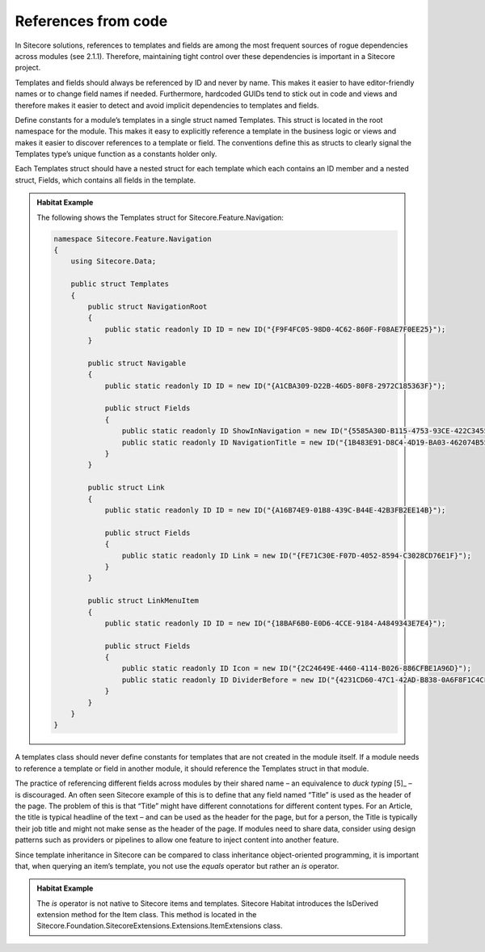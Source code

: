 References from code
~~~~~~~~~~~~~~~~~~~~

In Sitecore solutions, references to templates and fields are among the
most frequent sources of rogue dependencies across modules (see 2.1.1).
Therefore, maintaining tight control over these dependencies is
important in a Sitecore project.

Templates and fields should always be referenced by ID and never by
name. This makes it easier to have editor-friendly names or to change
field names if needed. Furthermore, hardcoded GUIDs tend to stick out in
code and views and therefore makes it easier to detect and avoid
implicit dependencies to templates and fields.

Define constants for a module’s templates in a single struct named
Templates. This struct is located in the root namespace for the module.
This makes it easy to explicitly reference a template in the business
logic or views and makes it easier to discover references to a template
or field. The conventions define this as structs to clearly signal the
Templates type’s unique function as a constants holder only.

Each Templates struct should have a nested struct for each template
which each contains an ID member and a nested struct, Fields, which
contains all fields in the template.

.. admonition:: Habitat Example

    The following shows the Templates struct for
    Sitecore.Feature.Navigation:

    .. code-block:: c#

        namespace Sitecore.Feature.Navigation
        {
            using Sitecore.Data;

            public struct Templates
            {
                public struct NavigationRoot
                {
                    public static readonly ID ID = new ID("{F9F4FC05-98D0-4C62-860F-F08AE7F0EE25}");
                }

                public struct Navigable
                {
                    public static readonly ID ID = new ID("{A1CBA309-D22B-46D5-80F8-2972C185363F}");

                    public struct Fields
                    {
                        public static readonly ID ShowInNavigation = new ID("{5585A30D-B115-4753-93CE-422C3455DEB2}");
                        public static readonly ID NavigationTitle = new ID("{1B483E91-D8C4-4D19-BA03-462074B55936}");
                    }
                }

                public struct Link
                {
                    public static readonly ID ID = new ID("{A16B74E9-01B8-439C-B44E-42B3FB2EE14B}");

                    public struct Fields
                    {
                        public static readonly ID Link = new ID("{FE71C30E-F07D-4052-8594-C3028CD76E1F}");
                    }
                }

                public struct LinkMenuItem
                {
                    public static readonly ID ID = new ID("{18BAF6B0-E0D6-4CCE-9184-A4849343E7E4}");

                    public struct Fields
                    {
                        public static readonly ID Icon = new ID("{2C24649E-4460-4114-B026-886CFBE1A96D}");
                        public static readonly ID DividerBefore = new ID("{4231CD60-47C1-42AD-B838-0A6F8F1C4CFB}");
                    }
                }
            }
        }


A templates class should never define constants for templates that are
not created in the module itself. If a module needs to reference a
template or field in another module, it should reference the Templates
struct in that module.

The practice of referencing different fields across modules by their
shared name – an equivalence to *duck typing*\  [5]_ – is discouraged.
An often seen Sitecore example of this is to define that any field named
“Title” is used as the header of the page. The problem of this is that
“Title” might have different connotations for different content types.
For an Article, the title is typical headline of the text – and can be
used as the header for the page, but for a person, the Title is
typically their job title and might not make sense as the header of the
page. If modules need to share data, consider using design patterns such
as providers or pipelines to allow one feature to inject content into
another feature.

Since template inheritance in Sitecore can be compared to class
inheritance object-oriented programming, it is important that, when
querying an item’s template, you not use the *equals* operator but
rather an *is* operator.

.. admonition:: Habitat Example

    The *is* operator is not native to Sitecore items and templates.
    Sitecore Habitat introduces the IsDerived extension method for the Item
    class. This method is located in the
    Sitecore.Foundation.SitecoreExtensions.Extensions.ItemExtensions class.